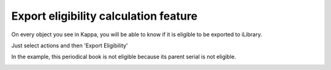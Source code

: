Export eligibility calculation feature
======================================

On every object  you see in Kappa, you will be able to know if it is eligible to be exported to iLibrary. 

Just  select actions and then  'Export Eligibility'

.. image:: images/8_2-img4.png 

In the example,  this periodical book is not eligible because its parent serial is not eligible.

.. image:: images/8_2-img5.png
 